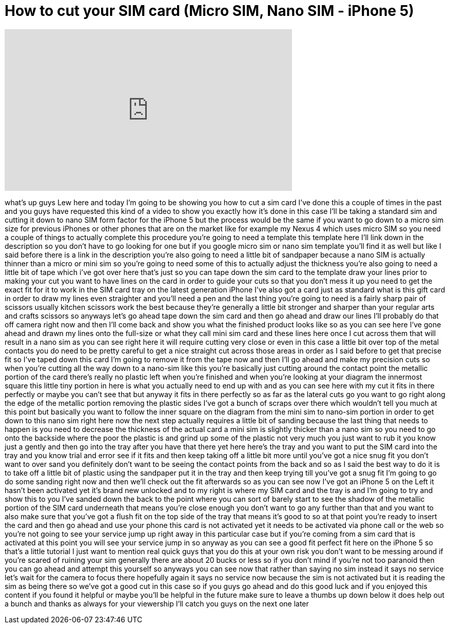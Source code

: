 = How to cut your SIM card (Micro SIM, Nano SIM - iPhone 5)
:published_at: 2012-12-08
:hp-alt-title: How to cut your SIM card (Micro SIM, Nano SIM - iPhone 5)
:hp-image: https://i.ytimg.com/vi/j6T1Mygucak/maxresdefault.jpg


++++
<iframe width="560" height="315" src="https://www.youtube.com/embed/j6T1Mygucak?rel=0" frameborder="0" allow="autoplay; encrypted-media" allowfullscreen></iframe>
++++

what's up guys Lew here and today I'm
going to be showing you how to cut a sim
card I've done this a couple of times in
the past and you guys have requested
this kind of a video to show you exactly
how it's done in this case I'll be
taking a standard sim and cutting it
down to nano SIM form factor for the
iPhone 5 but the process would be the
same if you want to go down to a micro
sim size for previous iPhones or other
phones that are on the market like for
example my Nexus 4 which uses micro SIM
so you need a couple of things to
actually complete this procedure you're
going to need a template this template
here I'll link down in the description
so you don't have to go looking for one
but if you google micro sim or nano sim
template you'll find it as well but like
I said before there is a link in the
description you're also going to need a
little bit of sandpaper because a nano
SIM is actually thinner than a micro or
mini sim so you're going to need some of
this to actually adjust the thickness
you're also going to need a little bit
of tape which i've got over here that's
just so you can tape down the sim card
to the template draw your lines prior to
making your cut you want to have lines
on the card in order to guide your cuts
so that you don't mess it up you need to
get the exact fit for it to work in the
SIM card tray on the latest generation
iPhone I've also got a card just as
standard what is this gift card in order
to draw my lines even straighter and
you'll need a pen and the last thing
you're going to need is a fairly sharp
pair of scissors usually kitchen
scissors work the best because they're
generally a little bit stronger and
sharper than your regular arts and
crafts scissors so anyways let's go
ahead tape down the sim card and then go
ahead and draw our lines I'll probably
do that off camera right now and then
I'll come back and show you what the
finished product looks like so as you
can see here I've gone ahead and drawn
my lines onto the full-size or what they
call mini sim card and these lines here
once I cut across them that will result
in a nano sim as you can see right here
it will require cutting very close or
even in this case a little bit over top
of the metal contacts you do need to be
pretty careful to get a nice straight
cut across those areas in order as I
said before to get that precise fit so
I've taped down this
card I'm going to remove it from the
tape now and then I'll go ahead and make
my precision cuts
so when you're cutting all the way down
to a nano-sim like this you're basically
just cutting around the contact point
the metallic portion of the card there's
really no plastic left when you're
finished and when you're looking at your
diagram the innermost square this little
tiny portion in here is what you
actually need to end up with and as you
can see here with my cut it fits in
there perfectly or maybe you can't see
that but anyway it fits in there
perfectly so as far as the lateral cuts
go you want to go right along the edge
of the metallic portion removing the
plastic sides I've got a bunch of scraps
over there which wouldn't tell you much
at this point but basically you want to
follow the inner square on the diagram
from the mini sim to nano-sim portion in
order to get down to this nano sim right
here now the next step actually requires
a little bit of sanding because the last
thing that needs to happen is you need
to decrease the thickness of the actual
card a mini sim is slightly thicker than
a nano sim so you need to go onto the
backside where the poor the plastic is
and grind up some of the plastic not
very much you just want to rub it you
know just a gently and then go into the
tray after you have that there yet here
here's the tray and you want to put the
SIM card into the tray and you know
trial and error see if it fits and then
keep taking off a little bit more until
you've got a nice snug fit you don't
want to over sand you definitely don't
want to be seeing the contact points
from the back and so as I said the best
way to do it is to take off a little bit
of plastic using the sandpaper put it in
the tray and then keep trying till
you've got a snug fit I'm going to go do
some sanding right now and then we'll
check out the fit afterwards so as you
can see now I've got an iPhone 5 on the
Left it hasn't been activated yet it's
brand new unlocked and to my right is
where my SIM card and the tray is and
I'm going to try and show this to you
I've sanded down the back to the point
where you can sort of barely start to
see the shadow of the metallic portion
of the SIM card underneath that means
you're close enough you don't want to go
any further than that and you want to
also make sure that you've got a flush
fit on the top side of the tray that
means it's good to so at that point
you're ready to insert the card and then
go ahead and use your phone
this
card is not activated yet it needs to be
activated via phone call or the web so
you're not going to see your service
jump up right away in this particular
case but if you're coming from a sim
card that is activated at this point you
will see your service jump in so anyway
as you can see a good fit perfect fit
here on the iPhone 5 so that's a little
tutorial I just want to mention real
quick guys that you do this at your own
risk you don't want to be messing around
if you're scared of ruining your sim
generally there are about 20 bucks or
less so if you don't mind if you're not
too paranoid then you can go ahead and
attempt this yourself
so anyways you can see now that rather
than saying no sim instead it says no
service let's wait for the camera to
focus there hopefully again it says no
service now because the sim is not
activated but it is reading the sim as
being there so we've got a good cut in
this case so if you guys go ahead and do
this good luck and if you enjoyed this
content if you found it helpful or maybe
you'll be helpful in the future make
sure to leave a thumbs up down below it
does help out a bunch and thanks as
always for your viewership I'll catch
you guys on the next one later